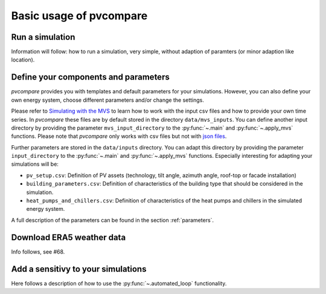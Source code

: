 
.. _basic_usage:

Basic usage of pvcompare
~~~~~~~~~~~~~~~~~~~~~~~~

.. _run_simulation:

Run a simulation
================
Information will follow: how to run a simulation, very simple, without adaption of paramters (or minor adaption like location).

.. _define_params:

Define your components and parameters
=====================================

*pvcompare* provides you with templates and default parameters for your simulations. However, you can also define your own energy system, choose different parameters and/or change the settings.

Please refer to `Simulating with the MVS <https://multi-vector-simulator.readthedocs.io/en/latest/simulating_with_the_mvs.html>`_ to learn
how to work with the input csv files and how to provide your own time series. In *pvcompare* these files are by default stored in the directory
``data/mvs_inputs``. You can define another input directory by providing the parameter ``mvs_input_directory`` to the :py:func:`~.main` and :py:func:`~.apply_mvs` functions.
Please note that *pvcompare* only works with csv files but not with `json files <https://multi-vector-simulator.readthedocs.io/en/latest/simulating_with_the_mvs.html#json-file-mvs-config-json>`_.

Further parameters are stored in the ``data/inputs`` directory. You can adapt this directory by providing the parameter ``input_directory`` to the :py:func:`~.main` and :py:func:`~.apply_mvs` functions.
Especially interesting for adapting your simulations will be:

- ``pv_setup.csv``: Definition of PV assets (technology, tilt angle, azimuth angle, roof-top or facade installation)
- ``building_parameters.csv``: Definition of characteristics of the building type that should be considered in the simulation.
- ``heat_pumps_and_chillers.csv``: Definition of characteristics of the heat pumps and chillers in the simulated energy system.

A full description of the parameters can be found in the section :ref:`parameters`.


Download ERA5 weather data
==========================
Info follows, see #68.



Add a sensitivy to your simulations
===================================

Here follows a description of how to use the :py:func:`~.automated_loop` functionality.